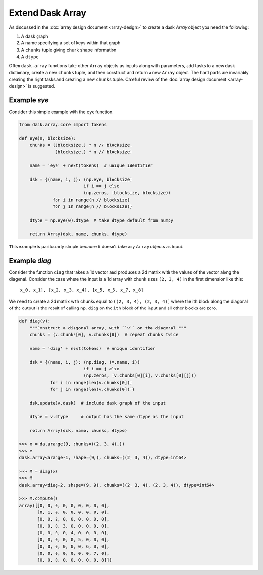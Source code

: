 Extend Dask Array
=================

As discussed in the :doc:`array design document <array-design>` to create a
dask `Array` object you need the following:

1.  A dask graph
2.  A name specifying a set of keys within that graph
3.  A ``chunks`` tuple giving chunk shape information
4.  A ``dtype``

Often ``dask.array`` functions take other ``Array`` objects as inputs along
with parameters, add tasks to a new dask dictionary, create a new ``chunks``
tuple, and then construct and return a new ``Array`` object.  The hard parts
are invariably creating the right tasks and creating a new ``chunks`` tuple.
Careful review of the :doc:`array design document <array-design>` is suggested.


Example `eye`
-------------

Consider this simple example with the ``eye`` function.

.. code-block:: python

   from dask.array.core import tokens

   def eye(n, blocksize):
       chunks = ((blocksize,) * n // blocksize,
                 (blocksize,) * n // blocksize)

       name = 'eye' + next(tokens)  # unique identifier

       dsk = {(name, i, j): (np.eye, blocksize)
                            if i == j else
                            (np.zeros, (blocksize, blocksize))
                for i in range(n // blocksize)
                for j in range(n // blocksize)}

       dtype = np.eye(0).dtype  # take dtype default from numpy

       return Array(dsk, name, chunks, dtype)

This example is particularly simple because it doesn't take any ``Array``
objects as input.


Example `diag`
--------------

Consider the function ``diag`` that takes a 1d vector and produces a 2d matrix
with the values of the vector along the diagonal.  Consider the case where the
input is a 1d array with chunk sizes ``(2, 3, 4)`` in the first dimension like
this::

    [x_0, x_1], [x_2, x_3, x_4], [x_5, x_6, x_7, x_8]

We need to create a 2d matrix with chunks equal to ``((2, 3, 4), (2, 3, 4))``
where the ith block along the diagonal of the output is the result of calling
``np.diag`` on the ``ith`` block of the input and all other blocks are zero.

.. code-block:: python

   def diag(v):
       """Construct a diagonal array, with ``v`` on the diagonal."""
       chunks = (v.chunks[0], v.chunks[0])  # repeat chunks twice

       name = 'diag' + next(tokens)  # unique identifier

       dsk = {(name, i, j): (np.diag, (v.name, i))
                            if i == j else
                            (np.zeros, (v.chunks[0][i], v.chunks[0][j]))
               for i in range(len(v.chunks[0]))
               for j in range(len(v.chunks[0]))}

       dsk.update(v.dask)  # include dask graph of the input

       dtype = v.dtype     # output has the same dtype as the input

       return Array(dsk, name, chunks, dtype)

   >>> x = da.arange(9, chunks=((2, 3, 4),))
   >>> x
   dask.array<arange-1, shape=(9,), chunks=((2, 3, 4)), dtype=int64>

   >>> M = diag(x)
   >>> M
   dask.array<diag-2, shape=(9, 9), chunks=((2, 3, 4), (2, 3, 4)), dtype=int64>

   >>> M.compute()
   array([[0, 0, 0, 0, 0, 0, 0, 0, 0],
          [0, 1, 0, 0, 0, 0, 0, 0, 0],
          [0, 0, 2, 0, 0, 0, 0, 0, 0],
          [0, 0, 0, 3, 0, 0, 0, 0, 0],
          [0, 0, 0, 0, 4, 0, 0, 0, 0],
          [0, 0, 0, 0, 0, 5, 0, 0, 0],
          [0, 0, 0, 0, 0, 0, 6, 0, 0],
          [0, 0, 0, 0, 0, 0, 0, 7, 0],
          [0, 0, 0, 0, 0, 0, 0, 0, 8]])
